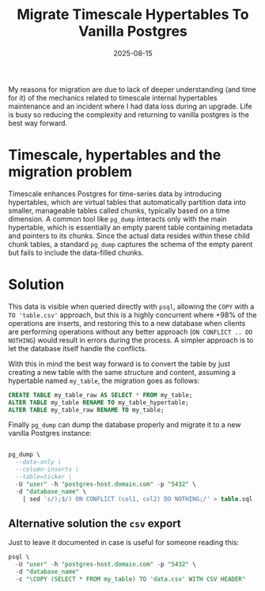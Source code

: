 #+title: Migrate Timescale Hypertables To Vanilla Postgres
#+Date: 2025-08-15
#+Draft: false
#+Tags[]: database, postgres, timescale, timeseries
#+PROPERTY: header-args :eval never-export


My reasons for migration are due to lack of deeper understanding (and time for
it) of the mechanics related to timescale internal hypertables maintenance and
an incident where I had data loss during an upgrade. Life is busy so reducing
the complexity and returning to vanilla postgres is the best way forward.

* Timescale, hypertables and the migration problem
Timescale enhances Postgres for time-series data by introducing hypertables,
which are virtual tables that automatically partition data into smaller,
manageable tables called chunks, typically based on a time dimension. A common
tool like =pg_dump= interacts only with the main hypertable, which is essentially
an empty parent table containing metadata and pointers to its chunks. Since the
actual data resides within these child chunk tables, a standard =pg_dump= captures
the schema of the empty parent but fails to include the data-filled chunks.

* Solution
This data is visible when queried directly with =psql=, allowing the =COPY= with a
=TO 'table.csv'= approach, but this is a highly concurrent where +98% of the
operations are inserts, and restoring this to a new database when clients are
performing operations without any better approach (=ON CONFLICT .. DO NOTHING=)
would result in errors during the process. A simpler approach is to let the
database itself handle the conflicts.

With this in mind the best way forward is to convert the table by just creating
a new table with the same structure and content, assuming a hypertable named
=my_table=, the migration goes as follows:

#+begin_src sql
CREATE TABLE my_table_raw AS SELECT * FROM my_table;
ALTER TABLE my_table RENAME TO my_table_hypertable;
ALTER TABLE my_table_raw RENAME TO my_table;
#+end_src

Finally =pg_dump= can dump the database properly and migrate it to a new vanilla
Postgres instance:

#+begin_src sql

pg_dump \
  --data-only \
  --column-inserts \
  --table=ticker \
  -U "user" -h "postgres-host.domain.com" -p "5432" \
  -d "database_name" \
    | sed 's/);$/) ON CONFLICT (col1, col2) DO NOTHING;/' > table.sql
#+end_src

** Alternative solution the =csv= export
Just to leave it documented in case is useful for someone reading this:
#+begin_src sql
psql \
  -U "user" -h "postgres-host.domain.com" -p "5432" \
  -d "database_name"
  -c "\COPY (SELECT * FROM my_table) TO 'data.csv' WITH CSV HEADER"
#+end_src
